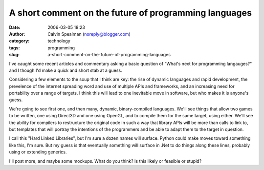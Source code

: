 A short comment on the future of programming languages
######################################################
:date: 2006-03-05 18:23
:author: Calvin Spealman (noreply@blogger.com)
:category: technology
:tags: programming
:slug: a-short-comment-on-the-future-of-programming-languages

I've caught some recent articles and commentary asking a basic
question of "What's next for programming langauges?" and I though I'd
make a quick and short stab at a guess.

Considering a few elements to the soup that I think are key: the rise
of dynamic languages and rapid development, the prevelence of the
internet spreading word and use of multiple APIs and frameworks, and an
increasing need for portability over a range of targets. I think this
will lead to one inevitable move in software, but who makes it is
anyone's guess.

We're going to see first one, and then many, dynamic, binary-compiled
languages. We'll see things that allow two games to be written, one
using Direct3D and one using OpenGL, and to compile them for the same
target, using either. We'll see the ability for compilers to restructure
the original code in such a way that library APIs will be more than
calls to link to, but templates that will portray the intentions of the
programmers and be able to adapt them to the target in question.

I call this "Hard Linked Libraries", but I'm sure a dozen names will
surface. Python could make moves toward something like this, I'm sure.
But my guess is that eventually something will surface in .Net to do
things along these lines, probably using or extending generics.

I'll post more, and maybe some mockups. What do you think? Is this
likely or feasible or stupid?

